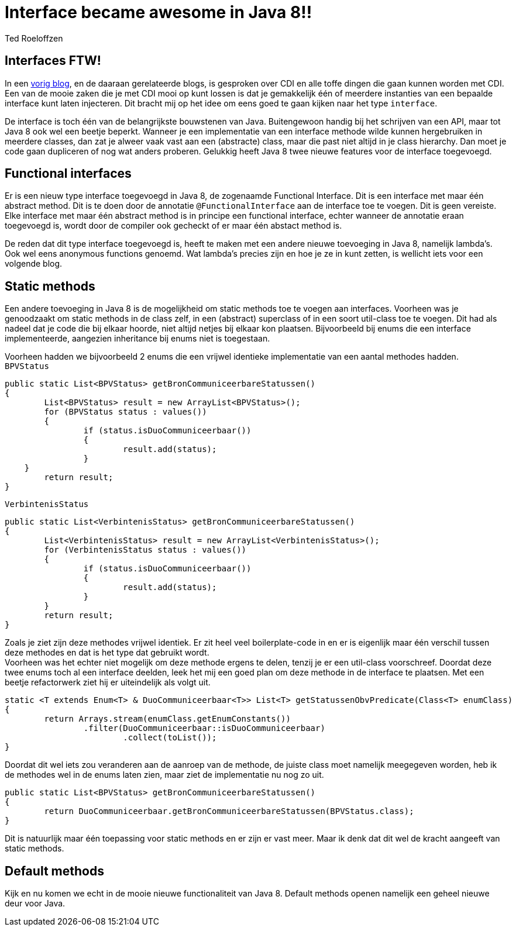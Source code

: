 = Interface became awesome in Java 8!!
Ted Roeloffzen
:hp-tags: java, interface, default method

== Interfaces FTW!
In een https://topicusonderwijs.github.io/2016/01/28/C-D-I-Vette-truukjes-met-Instance.html[vorig blog], en de daaraan gerelateerde blogs, is gesproken over CDI en alle toffe dingen die gaan kunnen worden met CDI.
Een van de mooie zaken die je met CDI mooi op kunt lossen is dat je gemakkelijk één of meerdere instanties van een bepaalde interface kunt laten injecteren. 
Dit bracht mij op het idee om eens goed te gaan kijken naar het type `interface`. + 

De interface is toch één van de belangrijkste bouwstenen van Java. Buitengewoon handig bij het schrijven van een API, maar tot Java 8 ook wel een beetje beperkt. Wanneer je een implementatie van een interface methode wilde kunnen hergebruiken in meerdere classes, dan zat je alweer vaak vast aan een (abstracte) class, maar die past niet altijd in je class hierarchy. Dan moet je code gaan dupliceren of nog wat anders proberen. Gelukkig heeft Java 8 twee nieuwe features voor de interface toegevoegd.

== Functional interfaces
Er is een nieuw type interface toegevoegd in Java 8, de zogenaamde Functional Interface. Dit is een interface met maar één abstract method. Dit is te doen door de annotatie `@FunctionalInterface` aan de interface toe te voegen. Dit is geen vereiste. Elke interface met maar één abstract method is in principe een functional interface, echter wanneer de annotatie eraan toegevoegd is, wordt door de compiler ook gecheckt of er maar één abstact method is. +

De reden dat dit type interface toegevoegd is, heeft te maken met een andere nieuwe toevoeging in Java 8, namelijk lambda's. Ook wel eens anonymous functions genoemd. Wat lambda's precies zijn en hoe je ze in kunt zetten, is wellicht iets voor een volgende blog.

== Static methods
Een andere toevoeging in Java 8 is de mogelijkheid om static methods toe te voegen aan interfaces. Voorheen was je genoodzaakt om static methods in de class zelf, in een (abstract) superclass of in een soort util-class toe te voegen. Dit had als nadeel dat je code die bij elkaar hoorde, niet altijd netjes bij elkaar kon plaatsen. Bijvoorbeeld bij enums die een interface implementeerde, aangezien inheritance bij enums niet is toegestaan. +

Voorheen hadden we bijvoorbeeld 2 enums die een vrijwel identieke implementatie van een aantal methodes hadden. +
`BPVStatus`
[source, java]
----
public static List<BPVStatus> getBronCommuniceerbareStatussen()
{
	List<BPVStatus> result = new ArrayList<BPVStatus>();
	for (BPVStatus status : values())
	{
		if (status.isDuoCommuniceerbaar())
		{
			result.add(status);
		}
    }
	return result;
}
----
`VerbintenisStatus`
[source, java]
----
public static List<VerbintenisStatus> getBronCommuniceerbareStatussen()
{
	List<VerbintenisStatus> result = new ArrayList<VerbintenisStatus>();
	for (VerbintenisStatus status : values())
	{
		if (status.isDuoCommuniceerbaar())
		{
			result.add(status);
		}
	}
	return result;
}
----

Zoals je ziet zijn deze methodes vrijwel identiek. Er zit heel veel boilerplate-code in en er is eigenlijk maar één verschil tussen deze methodes en dat is het type dat gebruikt wordt. +
Voorheen was het echter niet mogelijk om deze methode ergens te delen, tenzij je er een util-class voorschreef. 
Doordat deze twee enums toch al een interface deelden, leek het mij een goed plan om deze methode in de interface te plaatsen. Met een beetje refactorwerk ziet hij er uiteindelijk als volgt uit.

[source, java]
----
static <T extends Enum<T> & DuoCommuniceerbaar<T>> List<T> getStatussenObvPredicate(Class<T> enumClass)
{
	return Arrays.stream(enumClass.getEnumConstants())
    		.filter(DuoCommuniceerbaar::isDuoCommuniceerbaar)
			.collect(toList());
}
----
Doordat dit wel iets zou veranderen aan de aanroep van de methode, de juiste class moet namelijk meegegeven worden, heb ik de methodes wel in de enums laten zien, maar ziet de implementatie nu nog zo uit.

[source, java]
----
public static List<BPVStatus> getBronCommuniceerbareStatussen()
{
	return DuoCommuniceerbaar.getBronCommuniceerbareStatussen(BPVStatus.class);
}
----

Dit is natuurlijk maar één toepassing voor static methods en er zijn er vast meer. Maar ik denk dat dit wel de kracht aangeeft van static methods.

== Default methods 

Kijk en nu komen we echt in de mooie nieuwe functionaliteit van Java 8. Default methods openen namelijk een geheel nieuwe deur voor Java.

